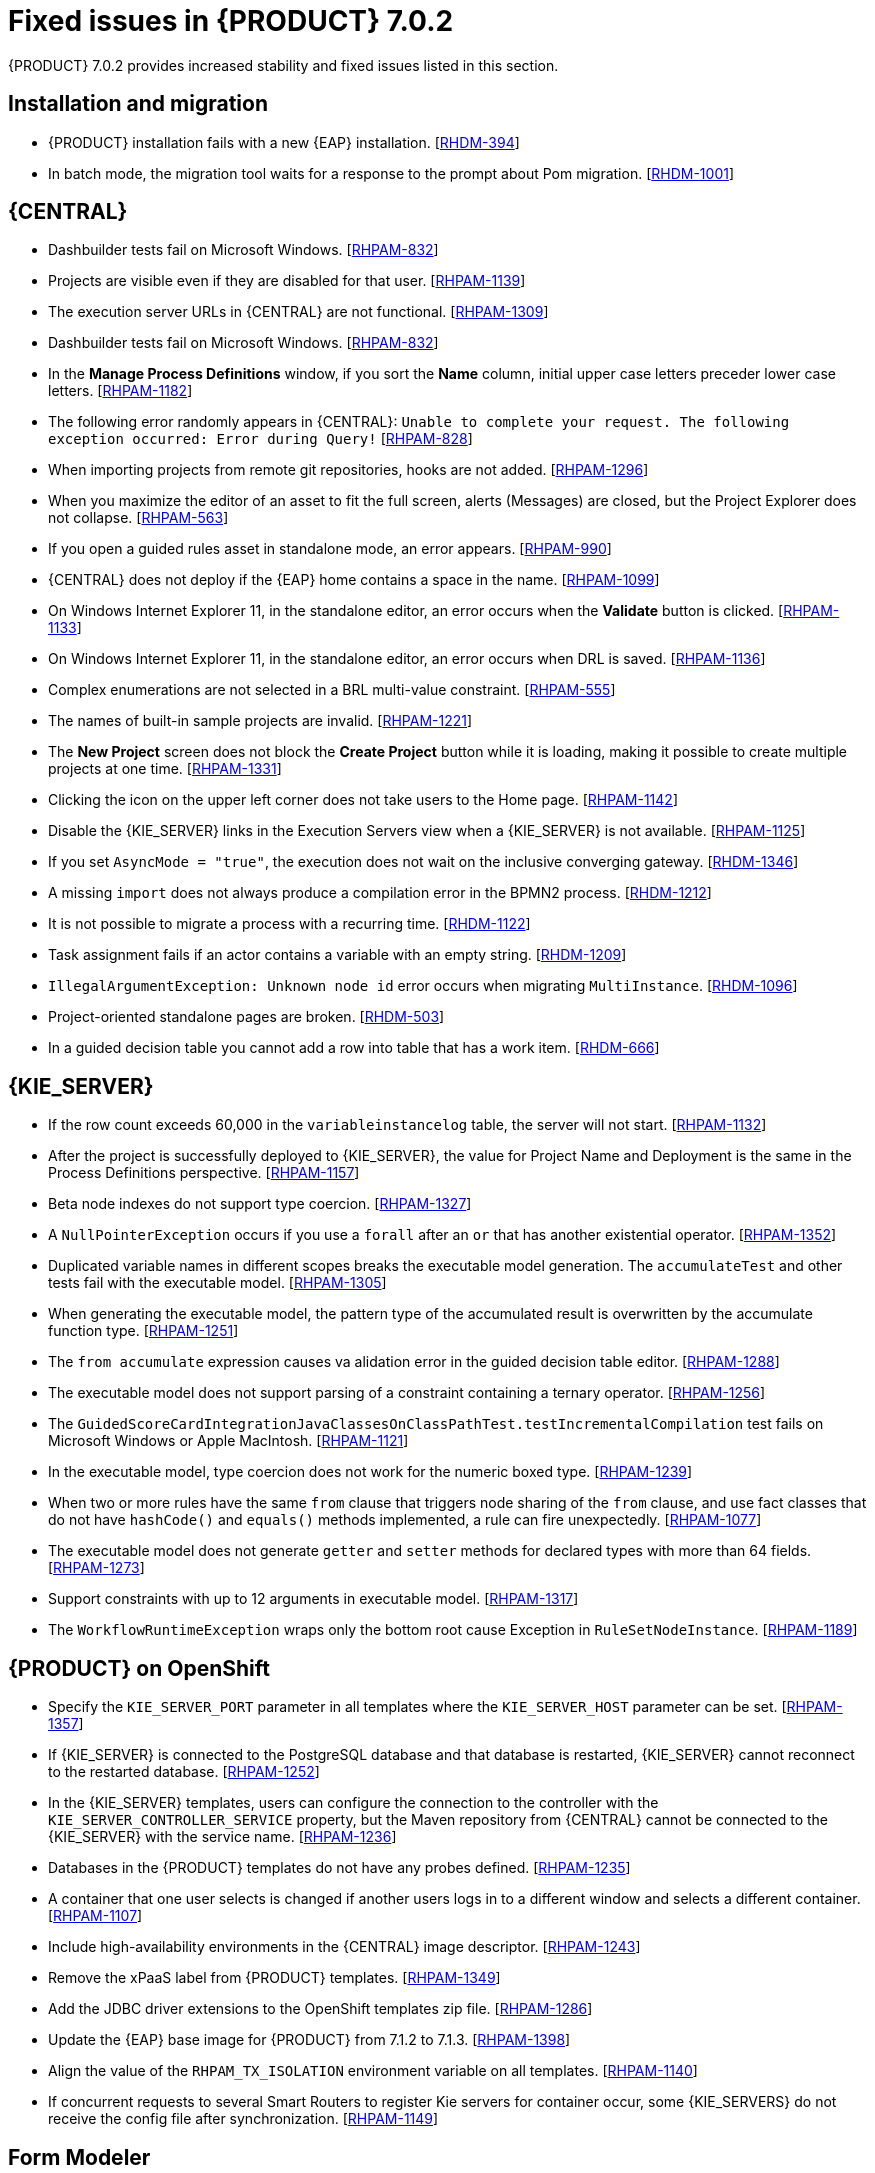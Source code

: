 [id='rhpam-702-fixed-issues-con']
= Fixed issues in {PRODUCT} 7.0.2

{PRODUCT} 7.0.2 provides increased stability and fixed issues listed in this section.

== Installation and migration
* {PRODUCT} installation fails with a new {EAP} installation. [https://issues.jboss.org/browse/RHDM-394[RHDM-394]]
* In batch mode, the migration tool waits for a response to the prompt about Pom migration. [https://issues.jboss.org/browse/RHDM-1001[RHDM-1001]]

== {CENTRAL}
* Dashbuilder tests fail on Microsoft Windows. [https://issues.jboss.org/browse/RHPAM-832[RHPAM-832]]
* Projects are visible even if they are disabled for that user. [https://issues.jboss.org/browse/RHPAM-1139[RHPAM-1139]]
* The execution server URLs in {CENTRAL} are not functional. [https://issues.jboss.org/browse/RHPAM-1309[RHPAM-1309]]
* Dashbuilder tests fail on Microsoft Windows. [https://issues.jboss.org/browse/RHPAM-832[RHPAM-832]]
* In the *Manage Process Definitions* window, if you sort the *Name* column, initial upper case letters preceder lower case letters. [https://issues.jboss.org/browse/RHPAM-1182[RHPAM-1182]]
* The following error randomly appears in {CENTRAL}: `Unable to complete your request. The following exception occurred: Error during Query!`  [https://issues.jboss.org/browse/RHPAM-828[RHPAM-828]]
* When importing projects from remote git repositories, hooks are not added. [https://issues.jboss.org/browse/RHPAM-1296[RHPAM-1296]]
* When you maximize the editor of an asset to fit the full screen, alerts (Messages) are closed, but the Project Explorer does not collapse. [https://issues.jboss.org/browse/RHPAM-563[RHPAM-563]]
* If you open a guided rules asset in standalone mode, an error appears. [https://issues.jboss.org/browse/RHPAM-990[RHPAM-990]]
* {CENTRAL} does not deploy if the {EAP} home contains a space in the name. [https://issues.jboss.org/browse/RHPAM-1099[RHPAM-1099]]
* On Windows Internet Explorer 11, in the standalone editor, an error occurs when the *Validate* button is clicked. [https://issues.jboss.org/browse/RHPAM-1133[RHPAM-1133]]
* On Windows Internet Explorer 11, in the standalone editor, an error occurs when DRL is saved. [https://issues.jboss.org/browse/RHPAM-1136[RHPAM-1136]]
* Complex enumerations are not selected in a BRL multi-value constraint. [https://issues.jboss.org/browse/RHPAM-555[RHPAM-555]]
* The names of built-in sample projects are invalid. [https://issues.jboss.org/browse/RHPAM-1221[RHPAM-1221]]
* The *New Project* screen does not block the *Create Project* button while it is loading, making it possible to create multiple projects at one time. [https://issues.jboss.org/browse/RHPAM-1331[RHPAM-1331]]
* Clicking the icon on the upper left corner does not take users to the Home page. [https://issues.jboss.org/browse/RHPAM-1142[RHPAM-1142]]
* Disable the {KIE_SERVER} links in the Execution Servers view when a {KIE_SERVER} is not available. [https://issues.jboss.org/browse/RHPAM-1125[RHPAM-1125]]
* If you set `AsyncMode = "true"`, the execution does not wait on the inclusive converging gateway. [https://issues.jboss.org/browse/RHDM-1346[RHDM-1346]]
* A missing `import` does not always produce a compilation error in the BPMN2 process. [https://issues.jboss.org/browse/RHDM-1212[RHDM-1212]]
* It is not possible to migrate a process with a recurring time. [https://issues.jboss.org/browse/RHDM-1122[RHDM-1122]]
* Task assignment fails if an actor contains a variable with an empty string. [https://issues.jboss.org/browse/RHDM-1209[RHDM-1209]]
*  `IllegalArgumentException: Unknown node id` error occurs when migrating `MultiInstance`. [https://issues.jboss.org/browse/RHDM-1096[RHDM-1096]]
*  Project-oriented standalone pages are broken. [https://issues.jboss.org/browse/RHDM-503[RHDM-503]]
*  In a guided decision table you cannot add a row into table that has a work item. [https://issues.jboss.org/browse/RHDM-666[RHDM-666]]


== {KIE_SERVER}
*  If the row count exceeds 60,000 in the `variableinstancelog` table, the server will not start. [https://issues.jboss.org/browse/RHPAM-1132[RHPAM-1132]]
*  After the project is successfully deployed to {KIE_SERVER}, the value for Project Name and Deployment is the same in the Process Definitions perspective. [https://issues.jboss.org/browse/RHPAM-1157[RHPAM-1157]]
* Beta node indexes do not support type coercion. [https://issues.jboss.org/browse/RHPAM-1327[RHPAM-1327]]
* A `NullPointerException` occurs if you use a `forall` after an `or` that has another existential operator. [https://issues.jboss.org/browse/RHPAM-1352[RHPAM-1352]]
* Duplicated variable names in different scopes breaks the executable model generation. The `accumulateTest` and other tests fail with the executable model. [https://issues.jboss.org/browse/RHPAM-1305[RHPAM-1305]]
* When generating the executable model, the pattern type of the accumulated result is overwritten by the accumulate function type. [https://issues.jboss.org/browse/RHPAM-1251[RHPAM-1251]]
* The `from accumulate` expression causes va alidation error in the guided decision table editor. [https://issues.jboss.org/browse/RHPAM-1288[RHPAM-1288]]
* The executable model does not support parsing of a constraint containing a ternary operator. [https://issues.jboss.org/browse/RHPAM-1256[RHPAM-1256]]
* The `GuidedScoreCardIntegrationJavaClassesOnClassPathTest.testIncrementalCompilation`  test fails on Microsoft Windows or Apple MacIntosh. [https://issues.jboss.org/browse/RHPAM-1121[RHPAM-1121]]
* In the executable model, type coercion does not work for the numeric boxed type. [https://issues.jboss.org/browse/RHPAM-1239[RHPAM-1239]]
* When two or more rules have the same `from` clause that triggers node sharing of the `from` clause, and use fact classes that do not have `hashCode()` and `equals()` methods implemented, a rule can fire unexpectedly. [https://issues.jboss.org/browse/RHPAM-1077[RHPAM-1077]]
* The executable model does not generate `getter` and `setter` methods for declared types with more than 64 fields. [https://issues.jboss.org/browse/RHPAM-1273[RHPAM-1273]]
* Support constraints with up to 12 arguments in executable model. [https://issues.jboss.org/browse/RHPAM-1317[RHPAM-1317]]
* The `WorkflowRuntimeException` wraps only the bottom root cause Exception in `RuleSetNodeInstance`. [https://issues.jboss.org/browse/RHPAM-1189[RHPAM-1189]]

== {PRODUCT} on OpenShift
* Specify the `KIE_SERVER_PORT` parameter in all templates where the `KIE_SERVER_HOST` parameter can be set. [https://issues.jboss.org/browse/RHPAM-1357[RHPAM-1357]]
* If {KIE_SERVER} is connected to the PostgreSQL database and that database is restarted, {KIE_SERVER} cannot reconnect to the restarted database. [https://issues.jboss.org/browse/RHPAM-1252[RHPAM-1252]]
* In the {KIE_SERVER} templates, users can configure the connection to the controller with the `KIE_SERVER_CONTROLLER_SERVICE` property, but the Maven repository from {CENTRAL} cannot be connected to the {KIE_SERVER} with the service name. [https://issues.jboss.org/browse/RHPAM-1236[RHPAM-1236]]
* Databases in the {PRODUCT} templates do not have any probes defined.  [https://issues.jboss.org/browse/RHPAM-1235[RHPAM-1235]]


* A container that one user selects is changed if another users logs in to a different window and selects a different container. [https://issues.jboss.org/browse/RHPAM-1107[RHPAM-1107]]
* Include high-availability environments in the {CENTRAL} image descriptor. [https://issues.jboss.org/browse/RHPAM-1243[RHPAM-1243]]
* Remove the xPaaS label from {PRODUCT} templates. [https://issues.jboss.org/browse/RHPAM-1349[RHPAM-1349]]
* Add the JDBC driver extensions to the OpenShift templates zip file. [https://issues.jboss.org/browse/RHPAM-1286[RHPAM-1286]]
* Update the {EAP} base image for {PRODUCT} from 7.1.2 to 7.1.3. [https://issues.jboss.org/browse/RHPAM-1398[RHPAM-1398]]
* Align the value of the `RHPAM_TX_ISOLATION` environment variable on all templates. [https://issues.jboss.org/browse/RHPAM-1140[RHPAM-1140]]
*  If concurrent requests to several Smart Routers to register Kie servers for container occur, some {KIE_SERVERS} do not receive the config file after synchronization. [https://issues.jboss.org/browse/RHPAM-1149[RHPAM-1149]]

== Form Modeler
* Add standalone perspectives for process and task forms. [https://issues.jboss.org/browse/RHPAM-1299[RHPAM-1299]]
* When you create a form and then close it or delete it, instead of returning to the *Asset* list, you are returned to the *Asset Creation* perspective. [https://issues.jboss.org/browse/RHPAM-1222[RHPAM-1222]]
* It is possible to add an empty label or value to new `RadioGroups`, `ListBoxes`, and `MultipleSubform` instances. [https://issues.jboss.org/browse/RHPAM-462[RHPAM-462]]
* When you make changes to Options in `RadioGroups`, `ListBoxes`, and `MultipleSubform` instances and click *Cancel*, the changes persist in the `Field Properties` dialog box when it reopens. [https://issues.jboss.org/browse/RHPAM-457[RHPAM-457]]
* In `MultipleSubform` instances, some values are not transfered to the next task. [https://issues.jboss.org/browse/RHPAM-453[RHPAM-453]]

== Process Designer
* After processes are imported, an out of bounds error message appears and the keyboard no longer listens for events. [https://issues.jboss.org/browse/RHPAM-994[RHPAM-994]]
* Process name values are not set as the name for the new process. [https://issues.jboss.org/browse/RHPAM-470[RHPAM-470]]
* It is possible to morph from a sub-process into a task type, but it is not possible to morph back to a sub-process. [https://issues.jboss.org/browse/RHPAM-430[RHPAM-430]]
* With Process Designer, a copy of the timer is created when you copy text from the *Name* field to a *Documentation* field. [https://issues.jboss.org/browse/RHPAM-755[RHPAM-755]]
* Authoring shows a false warning about unsaved changes when saving a reusable sub-process. [https://issues.jboss.org/browse/RHPAM-1019[RHPAM-1019]]
* When moving or changing an existing element of a process diagram, the  `An error has occurred while trying to lock this asset` message appears. [https://issues.jboss.org/browse/RHPAM-1250[RHPAM-1250]]
* Provide support for image strips. [https://issues.jboss.org/browse/RHPAM-1281[RHPAM-1281]]
* When you try to clear a diagram, an error occurs. [https://issues.jboss.org/browse/RHPAM-1268[RHPAM-1268]]
* In an ad-hoc process, if you append an event using the quick menu, an error occurs. [https://issues.jboss.org/browse/RHPAM-886[RHPAM-886]]
* KIE playground examples do not display correctly and the process SVG files must be replaced. [https://issues.jboss.org/browse/RHPAM-1174[RHPAM-1174]]
* Users cannot import the mortgages process. [https://issues.jboss.org/browse/RHPAM-1246[RHPAM-1246]]
* You cannot enable or disable HiDPI from the {CENTRAL} settings menu. [https://issues.jboss.org/browse/RHPAM-1343[RHPAM-1343]]
* Users cannot permanently set the *Cancel Activity* property. [https://issues.jboss.org/browse/RHPAM-790[RHPAM-790]]
